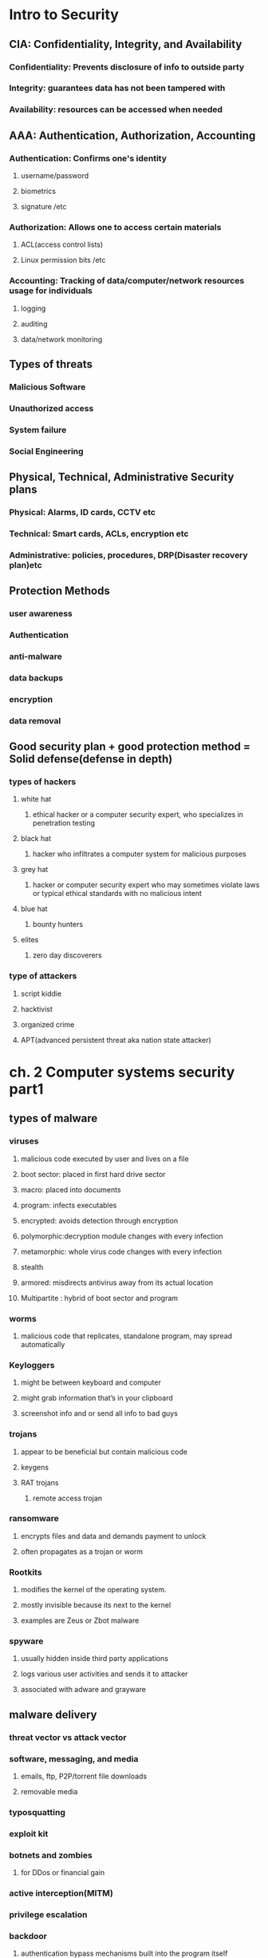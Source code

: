 #+tittle: some guys security notes
#+OPTIONS: toc:nil
#+STARTUP: inlineimages
* Intro to Security
** CIA: Confidentiality, Integrity, and Availability
*** Confidentiality: Prevents disclosure of info to outside party
*** Integrity: guarantees data has not been tampered with
*** Availability: resources can be accessed when needed
** AAA: Authentication, Authorization, Accounting 
*** Authentication: Confirms one's identity
**** username/password
**** biometrics
**** signature /etc
*** Authorization: Allows one to access certain materials 
**** ACL(access control lists)
**** Linux permission bits /etc
*** Accounting: Tracking of data/computer/network resources usage for individuals
**** logging
**** auditing
**** data/network monitoring
** Types of threats
*** Malicious Software
*** Unauthorized access
*** System failure
*** Social Engineering
** Physical, Technical, Administrative Security plans
*** Physical: Alarms, ID cards, CCTV etc
*** Technical: Smart cards, ACLs, encryption etc
*** Administrative: policies, procedures, DRP(Disaster recovery plan)etc
** Protection Methods 
*** user awareness
*** Authentication
*** anti-malware
*** data backups
*** encryption
*** data removal
** Good security plan + good protection method = Solid defense(defense in depth)
*** types of hackers
**** white hat
***** ethical hacker or a computer security expert, who specializes in penetration testing 
**** black hat
*****  hacker who infiltrates a computer system for malicious purposes
**** grey hat
***** hacker or computer security expert who may sometimes violate laws or typical ethical standards with no malicious intent
**** blue hat
***** bounty hunters
**** elites
***** zero day discoverers
*** type of attackers
**** script kiddie
**** hacktivist
**** organized crime
**** APT(advanced persistent threat aka nation state attacker)
* ch. 2 Computer systems security part1
** types of malware
*** viruses
**** malicious code executed by user and lives on a file 
**** boot sector: placed in first hard drive sector
**** macro: placed into documents
**** program: infects executables
**** encrypted: avoids detection through encryption
**** polymorphic:decryption module changes with every infection
**** metamorphic: whole virus code changes with every infection
**** stealth
**** armored: misdirects antivirus away from its actual location
**** Multipartite : hybrid of boot sector and program
*** worms
**** malicious code that replicates, standalone program, may spread automatically
*** Keyloggers
**** might be between keyboard and computer
**** might grab information that’s in your clipboard
**** screenshot info and or send all info to bad guys
*** trojans
**** appear to be beneficial but contain malicious code
**** keygens
**** RAT trojans
***** remote access trojan
*** ransomware
**** encrypts files and data and demands payment to unlock
**** often propagates as a trojan or worm
*** Rootkits
**** modifies the kernel of the operating system.
**** mostly invisible because its next to the kernel
**** examples are  Zeus or Zbot malware
*** spyware
**** usually hidden inside third party applications
**** logs various user activities and sends it to attacker
**** associated with adware and grayware
** malware delivery
*** threat vector vs attack vector
*** software, messaging, and media
**** emails, ftp, P2P/torrent file downloads
**** removable media
*** typosquatting 
*** exploit kit
*** botnets and zombies
**** for DDos or financial gain
*** active interception(MITM)
*** privilege escalation
*** backdoor
**** authentication bypass mechanisms built into the program itself
*** logic bombs
**** triggers malware on certain condition(data,OS, etc)
** malware prevention / troubleshooting
*** common symptoms: slow comp speed, crashes, incorrect home page, pop ups
*** common prevention
**** antivirus: regular updates and scans
***** finds: worms, viruses and trojans
***** does not find: botnet activity, rootkits,logic bombs
**** firewalls and regular OS updates
**** separation of OS and data
**** hardware + software based firewall
***** router + windows firewall
**** encryption for confidentiality (windows EFS)
*** common steps to malware removal
**** Identify Symptoms
**** quarantine infected system / drive / file
**** disable system restore
**** remediate affected system
***** update AV / scan and removal
**** schedule scans and run updates
**** enable system restore and set new restore point
**** educate end user
*** worms and trojans
**** antivirus, regular maintenance and vigilance
*** spyware
**** antivirus, rootkit detectors
**** use UEFI over BIOS (GPT over MBR)
**** wipe the entire drive and reinstall os
*** spam 
**** spam filter 
**** whitelisting/blacklisting
**** close open mail relays
* ch.3 computer system security part2
** security app
*** personal firewalls
**** windows firewall
**** zone alarm
**** packet filter and ip firewall(mac)
**** iptables (linux)
*** IDS(Intrusion Detection System) 
**** host based: loaded onto individual machine
***** analyzes and monitors that one machine state
***** can interpret encrypted traffic
**** network based: on machine or standalone device
***** monitors ever packet going through network interface
***** monitors multiple devices and less expensive
***** cannot monitor what happens in an OS
**** monitoring types
***** Statistical Anomaly
****** makes baseline and compared current performance
***** signature
****** network traffic analyzed to find predetermined patterns
**** HIDS examples
***** Trend micro OSSEC (freeware)
***** Verisys (commercial, windows)
***** Tripwire (commercial)
**** Protect HIDS database with encryption and access control
*** popup blockers
**** ad filtering and content filtering
*** DLP(data loss prevention)
**** monitors data in use / in motion / at rest
**** prevents unauthorized use and leakage of data
**** types of DLP
***** endpoint: runs on single machine, software based
***** network: software/hardware, installed on network perimeter
***** storage: installed in data centers/server rooms
*** securing computer hardware and peripherals
**** peripherals: usb flash drives, SATA external HDD, optical disks
**** securing BIOS
***** flashing (updating) BIOS firmware
***** BIOS password
***** config BIOS boot order
***** secure boot (disable unsigned device drivers, UEFI)
*** securing storage devices
**** removable storage
***** typically prohibits all removable storage besides specific ones
***** removable media controls
***** usb lockdown(BIOS),limit usb use, malware scans, audits
**** NAS(network attached storage)
***** built for high availability 
***** commonly implemented as RAID array
***** use encryption, auth, secure logging etc
**** whole disk encryption
***** requires either self encryption or full disk encryption 
***** windows bitlocker requirements
****** TPM or external usb key with encrypted keys
****** hard drive with 2 volumes(1 for boot and 1 to be encrypted)
***** double encryption
****** bitlocker and EFS
**** HSM(hardware security modules)
***** handles mainly quick crypto functions with key storage
**** TPM:Trusted Platform Module
***** handles key storage with limited crypto function
*** securing wireless peripherals
**** force devices to use AES or WPA2 encryption for data transmission
** securing mobile devices
*** general security
**** keep phone number secure and do not respond to unsolicited calls
**** update mobile OS
**** complex password and limit downloads to device
*** malware
**** install and update mobile device AV
**** take use of built in security features
**** avoid following links and don't store info on device
**** don't post info on social media
*** botnet activity
**** follow anti-malware procedures
**** avoid rooting / jailbreaking phones
*** SIM cloning
**** cloned SIM redirects all calls and texts to its own device
**** able to hijack messages intended for original SIM card owner
*** wireless attacks
**** bluejacking
**** bluesnarfing
*** theft
**** full device encryption(FDE)
**** setup GPS tracking
**** remote lock and wipe tech
*** mobile app
**** mobile key management: use third party software(verisign)
**** app whitelisting/blacklisting
**** strong SMS app and endpoint security
**** mobile payment: avoid public networks, user education
**** geotagging : disable GPS depending on situation
**** BYOD concerns
***** storage segmentation: divide corp vs private data storage
***** mobile device management system of corporations
* ch.4 OS harding and virtualization
** OS Hardening
*** Motivation : Out of the box OS is vulnerable by default
**** Need to customize settings to make it more secure
*** Concept of Least Functionality
**** Restrict and remove any functionality not required for operation
**** NIST CM-7 control proes are now used interchangeably
***** Disable automatic updates to synchronize versions and updates
*** Patch Management
**** Process of planning, testing, implementing and auditing patches
***** Planning  : Deciding which patches are required
****** Checking Compatibility
****** Plan how the patch will be tested / deployed
***** Testing   : Test the patch on one machine / small system
***** Implement : Patch deployment to all machines
****** Use SCCM or other centralized management system
***** Auditing  : Confirm patch is live on system
****** Check for any failures or changes due to the patch
*** Group Policies, Security Templates, Configuration Baselines
**** Group Policy : Used in Windows to set group configurations
***** gpedit.msc
*** Hardening File Systems and Hard Drives
**** Use a secure file system
***** NTFS for Windows, allows encryption, ACLs, logging
***** Use chkdsk and convert commands
***** ext4 for Linux / Use fdisk â€“l or df â€“T
**** Hide important files (System files, personal etc)
**** Manage hard drives
***** Delete temp files
***** Periodically verify system files integrity
***** Defrag hard drives
***** Backup data
***** Restore points
***** Whole disk encryption
***** Separate OS system and personal data
** Virtualization 
*** Virtualization : Creation of virtual machines housed in an OS
*** VM(Virtual Machines) and VDE(Virtual Desktop Environment)
**** pro 
***** Flexible and portable
***** Safe testing of malware in a controlled environment
**** cons 
***** Resource intensive procedures
***** National Institute of Standards and Technology
**** Target features
***** Applications
***** ports 
***** Services (daemons)
**** Consider backwards compatibility when removing obsolete applications
**** SCCM (System Center Configuration Manager) for multiple machines
**** Application blacklisting / whitelisting
**** Service configuration commands
***** Windows : services.msc, net stop, sc stop
***** Linux : /etc/init.d/<service> stop, service <service> stop etc
***** OSX : kill command
*** Update, Patches, Hotfixes
**** TOS (Trusted Operating System) 
*** Certified OS considered secure by gov standards
**** Update Categories
***** Security Update : Product specific, security related
***** Critical Update : critical, non security related bug fix
***** Service Pack : Cumulative set of updates, now discontinued
***** Windows Update : Noncritical fixes, new features and updates
***** Driver Update : Beware driver shimming / refactoring
**** Hotfixes and patches are now used interchangeably
***** Disable automatic updates to synchronize versions and updates
*** Patch Management
**** Process of planning, testing, implementing and auditing patches
***** Planning  : Deciding which patches are required
****** Checking Compatibility
****** Plan how the patch will be tested / deployed
***** Testing   : Test the patch on one machine / small system
***** Implement : Patch deployment to all machines
****** Use SCCM or other centralized management system
***** Auditing  : Confirm patch is live on system
****** Check for any failures or changes due to the patch
*** Group Policies, Security Templates, Configuration Baselines
**** Group Policy : Used in Windows to set group configurations
***** gpedit.msc
*** Hardening File Systems and Hard Drives
**** Use a secure file system
***** NTFS for Windows, allows encryption, ACLs, logging
***** Use chkdsk and convert commands
***** ext4 for Linux / Use fdisk â€“l or df â€“T
**** Hide important files (System files, personal etc)
**** Manage hard drives
***** Delete temp files
***** Periodically verify system files integrity
***** Defrag hard drives
***** Backup data
***** Restore points
***** Whole disk encryption
***** Separate OS system and personal data
** Virtualization 
*** Virtualization : Creation of virtual machines housed in an OS
*** VM(Virtual Machines) and VDE(Virtual Desktop Environment)
**** pro 
***** Flexible and portable
***** Safe testing of malware in a controlled environment
**** cons 
***** Resource intensive
***** Vulnerable to hardware failures
*** VM Categories 
**** System virtual machine : Runs an entire OS
**** Process virtual machine : Runs a single application (browser)
*** Virtualization (Emulation)Simulation
*** Virtual Appliance (Image) Virtual Machine
*** Other forms of virtualization
**** VPN (Virtual Private Network)
**** VDI (Virtual Desktop Infrastructure)
**** VLAN (Virtual Local Area Network)
*** Hypervisor (Virtual Machine Manager)
**** Allows multiple virtual OS to run concurrently 
***** Type 1 hypervisor (Native)
****** Runs directly on host hardware
****** Flexible and efficient
****** Strict hardware/software restrictions, less common
***** Type 2 hypervisor (Hosted)
****** One level removed from host hardware
****** More available to most OS and hardware
****** Resource intensive
**** Application Containerization
***** Runs distributed applications w/o running an entire VM
*** Securing Virtual Machines
**** Generally equivalent to securing regular OS, but with little more work
***** 1. Update virtual machine software (e.g. VirtualBox)
***** 2. Be wary of VM-VM and VM-host network connections
***** 3. Protect NAS and SAN from virtual hosts
***** 4. Disable unnecessary USB and external ports on VMs
***** 5. Alter boot priority for virtual BIOS
***** 6. Limit and monitor VM resource usage to prevent DOS attacks
***** 7. Protect raw virtual machine image
****** Snapshots, Encryption, Access permission and signatures
**** Virtualization Sprawl : When there are too many VMs to manage at once
***** Employ a VMLM (Virtual Machine Lifecycle Management) tool
* Chapter 5 : Application Security
** Securing Web Browsers
*** Avoid newest versions and disable auto update (new versions are unstable)
*** Consider organizational requirements and OS
*** General Browser Security Procedures
**** Implement Policies
***** Hand written, browser settings, GPO(Windows), OS setting etc
**** Train Users
**** Use proxy and content filter
***** Proxy servers as an intermediate cache between server and client
***** Configured in browser settings / domain controller
***** Beware of malicious proxy configurations
**** Secure against malicious code 
**** DevOps
***** Deployment tool, often used together with Agile method
***** security Automation
***** continuous integration
****** immutable systems
******* all locked down and is a virual machine
****** infrastructure as code
******* scripts to setup the infrastructure like SDN
****** provisioning and deprovisioning
***** normalization 
****** all the baseline security code protocol 
*** Core SDLC and DevOps Principles
**** Preserving CIA of software development
**** Secure code review
***** In depth code review for security bugs
***** Included before fuzzing or penetration testing
**** Threat Modeling
***** Identifying and prioritizing potential threats
**** Common Security Principles
***** 1. Least Privilege
***** 2. Defense in Depth
***** 3. Never trust user input
***** 4. Minimizing attack surface
***** 5. Secure defaults
***** 6. Provide authenticity and integrity (program signatures)
***** 7. Fail securely (Error handling)
***** 8. Thorough testing of security fixes and patches
*** Program Testing Methods
**** White box vs Black box testing
***** white box, black box, gray box, stress testing, pentesting etc
**** Compile time vs runtime errors
***** Reminder that both software and hardware has runtime errors
***** SHE (Structured Exception Handling) deals with both SW/HW
**** Input Validation
***** Perform on both client and server side
***** Key factor of SQL injections and XSS
**** Static vs Dynamic code analysis
***** Static : No code execution, examines code with automated tools
***** Dynamic : Runtime examination of code behavior for bugs
****** fuzzing is a form of dynamic code analysis 
**** Fuzz Testing
***** Input of large amounts of random data until code errors
*** Program Vulnerability and Attacks
**** Backdoors 
***** Preprogrammed authentication bypasses built into system
***** Updates usually remove these, job rotation, code cross checking
**** Memory / buffer vulnerabilities
***** Buffer overflows (Stack, heap)
***** Integer overflows (integer wrapping)
***** Memory leaks : Degrades system performance
***** Nullptr dereference
***** ASLR and DEP is common defense against buffer overflows
**** Arbitrary and Remote Code Execution
***** Shellcode injections
***** Strong input validation, fuzz testing
**** XSS / XSRF
***** Common browser based attacks, uses HTML code injection
**** other code injections
***** SQL Injection
***** LDAP Injection
***** XML Injection 
**** directory traversal
**** zero days
* Chapter 6 : Network Design Elements
** Network Design
*** OSI Model 
**** 1 layer: Physical	=bits= Physical and Electrical medium
**** 2 layer: Data link =Frames= Establishes, maintains and decides how data transfer is accomplished over the physical layer
**** 3 layer: Network =Packets=	Routing and Switching
**** 4 layer: Transport =Segments(TCP)= Manages/ensures error free transmission between hosts through logical addressing/port assignment	
**** 5 layer: Session  Establishment, termination and synchronization of sessions within the OS over the network and between hosts messages
**** 6 layer: Presentation	Sender to receiver data translation, Code conversion, data compression and file
**** 7 layer: Application	FTP, HTTP and SMTP end user protocols	Messages 
*** Network Devices
**** Switch 
***** Central connection device, replaces hubs and bridges
***** Translates MAC and MAC+IP into physical ports to route messages
***** Attacks
****** MAC Flooding : Uses up the CAM to force switch into broadcast
****** MAC Spoofing : Masks network adapter MAC with different value
****** Physical Tampering : Vulnerable management ports, Looping
******* Use hierarchical router structure or spanning tree 
**** Bridges
***** Used to separate physical LAN into two logical networks
***** Works on layer 2 (Data link), now obsolete
**** Router
***** Used to connect two or more networks
***** Works on network 3 (Network)
***** Various forms : SOHO, servers configured as routers, Cisco black box
***** Attacks : DOS, malware intrusions etc
***** Defenses
****** Secure configurations
****** Firewalls
******  IPS
****** Secure VPN Connectivity
****** Content filtering
****** ACL (Access Control Lists)
** NAT (Network Address Translation), Private vs Public Addresses
*** NAT : Process of changing IP in transit
*** Motivation
**** Allow a large private address space mapped to a smaller public one
***** Firewall effect (hides internal IPs)
***** Static NAT : Only one machine uses the router that does NAT
**** Private IP
***** Invisible to public(internet)
***** Assigned automatically by SOHO router or DHCP server
***** Within predetermined range
**** Public IP
***** Visible to public, anyone can attempt connection
***** Assigned by ISP DHCP servers
**** IPv6 Vulnerability
***** By default attempts to automatically connect to other IPv6 addresses
***** Make sure to secure both IPv4 and IPv6
** Network Zones and Interconnections
**** LAN (Local Area Network)
***** Group of interconnected computers contained in a small space
***** Usually uses private IPs behind a firewall
***** By default does not have internet access, but may connect to an Internet proxy to do so
**** WAN (Wide Area Network)
***** Network of two or more interconnected LANS
***** Covers a larger geographical area
***** Requires telecomm/datacomm service company
**** Internet
***** Worldwide interconnected network
***** Must secure all transmission that happens over the internet
**** DMZ (Demilitarized Zone)
***** Special subnetwork designed for external client access
***** Common web/FTP/email/database etc services reside in DMZ
***** Can also be accessed by LAN clients
***** Often placed in a separate LAN network from the rest of system
***** Common 3-leg perimeter configuration
**** Intranets & Extranets
***** Used to share company data securely through the internet
***** One company = intranet, multiple companies involved = extranet
***** Never store confidential + data in these networks
***** Crucial to properly implement firewall
*** NAC (Network Access Control)
**** Denies network access until client obtains proper security measures
**** Antivirus, system updates etc
**** Preinstalled client side software (agent) or remote scan (agentless)
**** Persistent vs Dissolvable agents
***** Persistent : Designed for multiple use
***** Dissolvable : Designed for one time authentication
**** Agentless offers less control for more flexibility
**** Cisco offers hardware solutions
*** Subnetting
**** Process of creating logical subnetworks through IP manipulation
**** Benefits
***** Compartmentalizes network, increasing security
***** Efficient use of IP address
***** Reduces IP collision and broadcast signals
**** Overview
***** Class A : Large network, 255.0.0.0
***** Class B : Medium network, 255.255.0.0
***** Class C : Small network, 255.255.255.0
***** Example : 192.168.1.0/28   28 is total number of bits used
*** Class C Network
**** 255.255.255.240  1111 1111 . 1111 1111 . 1111 1111 . 1111 0000
**** First 3 octets are Class C mask
**** First 4 bits of last octet is subnet mask, 2^4 = 16 subnets
**** Last 4 bits of last octet is host ID, 2^4-2 = 14 hosts
*** VLAN(Virtual LAN)
**** Segments various networks sharing the same switch, reduce collision,Organize network, boost performance and security
**** Works on Layer 2 (Data link frames)
**** Allows admins to group hosts connected on different switches together
**** VLAN Hopping : Methods of gaining access to other VLANs on switch 
***** Switch Spoofing
***** Double Tagging
*** Telephony
**** Provides voice communications, fax etc
**** Now computers are involved in telephony as CTI
**** Modems
***** Still often used to connect to networking equip. via dial up
***** Very insecure (War dialing)
***** Protections : Callback, username/pw, hide modem number
*** PBX(Private Branch Exchange)
**** Makes internal phone connections, connects to PSTN
**** New added features now make them less secure
*** VoIP
**** Broad term for voice data over IP networks
**** IP phones exploited the same way as regular computers
**** Home VoIP solutions use SIP(Session Initiation Protocol) vulnerable to MiTM Cloud Security and Server Defense
*** Definition of Cloud : Any network between two organization borders
*** Cloud Computing
**** A method of offering on demand services normal users donâ€™t have
**** SaaS (Software as a Service)
***** Allows user to have access to software they donâ€™t have on host
**** IaaS (Infrastructure as a Service)
***** Offers networking, routing, VM hosting and other networking
**** PaaS (Platform as a Service)
***** Offers virtual development of application
**** SECaaS (Security as a Service)
***** Offers security services to be integrated into existing infra.
*** Different Types of Cloud
**** Public Cloud : Full public access, low security
**** Private Cloud : Full private access, high security
**** Hybrid Cloud : Utilize both private and public depending on handled data
**** Community Cloud : Private to specific group, good for collab projects
*** Cloud Security
**** Depends on the amount of security control the admin has
**** Defenses for sending data to cloud
***** Passwords : 10 char general case, 15 for confidential data
***** Multifactor authentication
***** Strong data access policy : passwords, multifactor, group policy
***** Encryption : strong PKI encryption on all files 
***** Programming standardization
***** Data protection
***** Unconventional data channels : Social media, P2P, dark net
*** Server Defenses
**** Servers are most important part of network to secure
**** Contains all data and services
***** File Servers
****** Stores, transfer, migrate, synchronize and archive files
****** Identical vulnerability to malware that target desktop PCs
****** Hardening, updates, AV, SW/HW firewall, HIDS, encryption, monitoring
***** Network Controllers
****** Central repo of all user and computer accounts
****** LDAP injection, Kerberos vulnerabilities  privilege escalation
****** Updates, hot fixes
***** Email Servers
****** Deals with email, texting, fax, chat etc
****** May run multiple services and ports, POP3, SMTP, IMAP, Outlook
****** XSS, DDOS, SMTP memory exploits, directory traversal etc
****** Updates, quarantine, HW/SW spam filter, DLP, encryption (TLS/SSL) 
***** Web Servers
****** Provide web and website services to users
******* Ex) Microsoft IIS, Apache HTTP, lighthttp, Oracle iPlanet
****** DDOS, overflow attacks, XSS, XSRF, remote code exec., backdoors
****** Secure programming, updates, HW firewall, HTTPS
****** * Darkleech : Apache based attack using malicious Apache modules
***** FTP Servers 
****** Basic file access (public/private)
****** Web shells, weak authentication, bounce attacks, buffer overflow
****** Strong password, secure encrypted FTP, dynamic port assignment
* Chapter 7 : Networking Protocols and Threats
** Ports and Protocols
*** Port Ranges, Inbound vs Outbound, Common Ports
**** Ports : Logical communication endpoints
**** TCP vs UDP
***** TCP : Ordered, guaranteed connection oriented sessions
***** UDP : Unordered, streaming real time connection
**** Total of 65536 ports
**** Port Ranges
**** Inbound vs Outbound Port
***** Inbound : Usually leaves well known ports on server open Needs to be secured by an Admin
***** Outbound : Used to initiate connections to servers
**** Dynamic Port assignment enhances security
**** Well Known Ports
***** 21	FTP	TCP	FTPS, 989/990	Transfer Files from host to host
***** 22	SSH	TCP/UDP		Secure Shell Connection
***** 23	Telnet	TCP/UDP		Remote administration (deprecated)
***** 25	SMTP	TCP	SMTP w/ TLS, 465/587	Sends Email
***** 49	TACACS+	TCP		Remote Authentication
***** 53	DNS	TCP/UDP	DNSSEC	Hostname to IP resolution
***** 69	TFTP	UDP		Basic version of FTP
***** 80	HTTP	TCP	HTTPS, 443	Transmit web page data
***** 88	Kerberos	TCP/UDP		Network Authentication using tickets
***** 110	POP3	TCP	POP3 w/ TLS, 995	Receives Email
***** 119	NNTP	TCP		Transport Usenet Articles
***** 135	RPC	TCP/UDP		Locate DCOM ports
***** 137-139	NetBIOS	TCP/UDP		Name querying, sending data, NetBIOS connection
***** 143	IMAP	TCP	IMAP4 w/ TLS, 993	Email retrieval
***** 161	SNMP	UDP		Remote network device monitoring
***** 162	SNMPTRAP	TCP/UDP		Traps/InformRequests sent to SNMP manager
***** 389	LDAP	TCP/UDP	LDAP w/ TLS, 636	Maintain user and other object directory
***** 445	SMB	TCP		Shared access to files and resources
***** 514	Syslog	UDP	Syslog w/ TLS, 6514	Computer message logging
***** 860	iSCSI	TCP		IP based protocol for linking data storage facilities
***** 1433	Ms-sql-s	TCP		Opens MS SQL server queries
***** 1701	L2TP	UDP		VPN protocol with no security, used with IPsec
***** 1723	PPTP	TCP/UDP		VPN protocol with security
***** 1813	RADIUS	UDP		AAA protocol for authentication, authorization and accounting
***** 3225	FCIP	TCP/UDP		Encapsulate Fibre channel frames
***** 3389	RDP	TCP/UDP		Remote Desktop Protocol for Windows
***** 3868	Diameter	TCP		AAA protocol that can replace RADIUS
** Malicious Attacks
*** DOS-Resource depletion attack
**** Flood Attack
***** Ping floods : Uses ICMP packets (disable ICMP to protect servers)
***** Smurf attack : Redirects ICMP echoes to spoofed IP
***** Fraggle : Redirect UDP echoes (port 7 and 19) to spoofed IP
***** SYN flood : sends large amount of TCP SYN packets to target
***** Xmas flood : Aims to reboot routers
**** Ping of Death
***** Sends oversized/malformed packets to crash services
***** Mostly automatically blocked by modern OSes
**** Teardrop Attack
***** Sends mangled IP fragments to crash IP reassembly code
**** Permanent DOS
***** Flashes custom images onto routers and network devices
**** Fork bomb
***** Forces numerous processes that saturates processor capacity
*** DDOS
**** Utilizes a botnet to flood and DOS a host
**** Common defenses similar to DOS defenses
**** ACL routers, firewall, IPS, simulated servers effective
**** DNS amplification â€“ another reflective spoofed IP attack
*** Sinkholes & Blackholes
**** Sinkhole : DNS server configured to give false data to bots Abused to maliciously redirect users to false sites
**** Blackhole : List of domains known to be malicious and blocked
*** Spoofing
**** Impersonation of various URI (Uniform Resource Identifier)
**** MitM attacks, IP spoofing, MAC spoofing, session hijacking etc
**** WWN spoofing : World Wide Names are unique identifiers to SAN (like MACs)/SAN (Storage Area Network)
*** Session Hijacking
**** Session Theft
***** Typical cookie hijacking in browser (application) level
***** Use different nonces for session keys & encryption
**** TCP/IP Hijacking
***** Predicts next sequence number in a TCP session to inject data
***** PKI encrypted traffic to counter TCP/IP Hijacking
**** Blind Hijacking
***** Randomly injects data hoping it works
**** Clickjacking
**** MitM
**** MitB (Man in the Browser)
***** Infected browser modifies user input data when packets are sent
***** Third party transaction verification and antivirus counters this
**** Watering Hole
***** Plants malicious code into high traffic sites
*** Replay Attacks
**** Attacker saves and reuses valid packets at a future date
**** Defenses
***** Session tokens, timestamping & synchronization, crypto and nonces
*** Null Session
**** Uses port 139 & 445 (NetBIOS and SMB)
**** Abuses built in unauthenticated connection enabled by default on old Windows
*** Transitive Access and Clientside Attacks
**** Compromising a trusted user of a server in turn compromises the server
**** 
*** DNS Poisoning
**** Improper modification of DNS information redirects users to malicious sites
**** Targets DNS server caches
**** Defenses : TLS, DNSSec, TSIG (Transaction Signature), Server patches
***** * Unauthorized zone transfers
***** Attacker gains quick reconnaissance by replicating DNS data
***** Gains various hostnames and IP addresses
**** Windows host files are also a common target
***** hosts file used to locally resolve hostname to IP addresses
***** When compromised can result in data leak or malicious redirection
***** When compromise detected delete and remake hosts file w/ read-only
**** Pharming : A poisoned DNS cache/hosts redirects users to malicious sites
**** Domain name kiting : Repeatedly reregistering domain name to use it for free
*** ARP Poisoning
**** ARP resolves IP to MAC addresses
**** Use VLAN segmentation and separation to minimize damage
* Chapter 8 : Network Perimeter Security
** Firewalls and Network Security
*** Firewalls
**** Prevents unwanted access to networks by blocking ports & IP
**** ACL (Access Control List) decide which packets to allow
**** Packet Filtering : Inspects and filters unwanted packets
***** Stateless : Does not keep track of previous packets
***** Stateful : Keeps a record of previous packets for cumulative filter
**** NAT Filtering : Filters according to matching inbound/outbound ports
**** Application Level Gateway : Security measures applied to a specific app
**** Circuit Level Gateway : Only checks if a connection is valid
***** Ignores validity of individual packets
**** Firewall Logging : Logs all connection and blocked packets
**** Types of Firewalls
***** Packet Filtering
****** Most basic form
****** Observes packet headers to see if they violate firewall rule
***** Stateful Firewalls
****** Keeps track of established sessions
****** Filters unwanted request to open new connections
***** Application Firewalls
****** Blocks or allows specific applications to communicate
***** Web App Firewalls
****** Specifically designed for HTTP sessions
*** Proxy Servers
**** Acts as an intermediary between LAN clients and outside servers
**** Types of Proxies
***** IP Proxy : Uses NAT to hide client IP address. Basic router function
***** Caching : Saves remote server data for efficiency
****** Commonly used in HTTP proxies
****** Disable PAC (proxy auto configuration) files 
***** Reverse : Protects LAN servers from outside clients
***** Application : Acts as a remote connection application
**** Proxies generally modify client requests for anonymity and security.
**** Those that do not modify client requests are called =transparent proxies=.
**** Internet Content Filtering : Can be installed on each host, but more efficient to install on a proxy
**** Web Security Gateways : Active monitoring and filtering of user data streams /UTM (Unified Threat Management)
*** Honeypots / Honeynets
**** Composed in various sizes (1 machine, file to a network of machines)
**** Used to study and analyze attacker behavior
*** DLP (Data Loss Prevention)
**** Stops leakage of confidential information through content inspection
**** Detects company confidential information and prevents it from exiting network
**** If data is stored on cloud/BYOD, cloud based DLP is more suitable
** NIDS vs NIPS
*** NIDS (Network Intrusion Detection System)
**** Attempts to detect malicious network activities (port scans, DDoS)
**** Common solutions : Snort (open source), Bro (open source)
**** Placed before a firewall, but also placed in key network locations
***** * Promiscuous mode on NIDS adapter allows examination of all network packets
**** Sometimes effective enough to remove most HIDS solutions
**** Pros 
***** Effective detection of network intrusion
***** Installed on only a few machines for whole network
**** Cons
***** Cannot read encrypted traffic
***** Cannot monitor individual machine
***** Passive (does not prevent attacks)
*** NIPS (Network Intrusion Prevention System)
**** Inspects packets and removes/redirects malicious traffic
**** Application aware device â€“ able to associate packets to specific applications
**** Pros 
***** Can protect non computer based network devices (routers, switches)
***** Prevent attackers from entering the network (Active)
***** Able to read encrypted traffic
**** Cons
***** Single point of failure, can bring down entire network if knocked out
***** Prone to false positive/negatives
***** Fail open/close
***** Uses more resources
*** Protocol Analyzer
**** Captures and analyzes packets, allowing inspection of packet content
*** UTM (Unified Threat Management)
**** Culmination of various network defenses in a single device
**** All-in-one device or NGFW (Next Generation Firewall)
**** Can also be a single point of failure
* Chapter 9 : Securing Network Media and Devices
** Wired Networks
*** Vulnerabilities
**** Various types of devices â€“ routers, switches, firewalls, NIDS/NIPS etc
**** Default Accounts
***** Default username/password of many devices are public knowledge
***** Make sure to change username/password before connecting device to web
**** Weak Passwords
**** Privilege Escalation
***** Escalation to kernel, DRM bypass, jailbreaking, malware etc
***** Vertical Privilege Escalation
****** Lower privilege accessing higher privilege, user  admin
***** Horizontal Privilege Escalation
****** User access function of another user, user1  user2
**** Backdoors
***** Bypasses traditional authentication, faulty code, RAT software/rootkit
**** Network Attacks
***** DOS/DDoS, Spoofing etc (refer to Ch 7)
*** Cable Media Vulnerabilities
**** Types of Cables
***** Twisted pair
***** Fiber optic
***** Coax
**** Electromagnetic / Radio Frequency Interference
***** Creates noise and unwanted signals, use cable shielding
**** Crosstalk
***** Wires placed in proximity affect one anotherâ€™s signals
***** Use twisted pair cables to minimize/eliminate crosstalk
***** NEXT (Near End Crosstalk)
****** Measurement of interference at the point closest to noise source
***** FEXT (Far End Crosstalk)
****** Measurement of interference at the point furthest from noise src 
**** Data Emanation
***** Data leakage through EM field generations (side channels)
***** Use shielded cables or faraday cages to prevent EM field
***** Refer to the US govt. TEMPEST guidelines
**** Wiretapping
***** Employing a butt set to RJ11/punch block
***** Plugging into open twisted pair ports on routers/switch/hub
***** Splitting twisted pair connections and cables
***** Spectral Analyzers to detect electric signals on cables
***** Passive optical splitter (fiber optics wiretapping)
**** Wiring Closets
***** IDF (Intermediate Distribution Frame) : one per each floor
***** MDF (Main Distribution Frame) : All IDFs connect to the MDF
******  One for building, connects to ISPs
***** SNMP monitored devices(PDU, UPS etc) can be used by attackers to bypass security measures to attack IDF/MDF
** Securing Wireless Networks
*** Vulnerabilities
**** Administration Interface(Romming)
***** Default username/password on administration consoles
**** SSID Broadcasting
***** Disable it under normal circumstances, enable only when connecting 
***** new device 
**** Rogue Access Point
***** Keep track of all legitimate access points with graphing tools
***** Investigate any undocumented AP showing up
**** Evil Twin
***** Rogue AP that uses same SSID as legitimate AP
***** Use VPN that requires another authentication step
**** Weak Encryption
***** Current standard is WPA2, PSK wireless transport layer security
****** Types of wireless encryption
******* WEP	Wired Equivalent Privacy (Deprecated)	64 bit
******* WPA	WiFi Protected Access	128 bit
******* WPA2	WiFi Protected Access version 2		256 bit
******* TKIP	Temporal Key Integrity Protocol (Deprecated)	128 bit
******* CCMP	Counter Mode with CBC-MAC Protocol	128 bit
******* AES	Advanced Encryption Standard	128/192/256 bit
******* WTLS	Wireless Transport Layer Security	Based on TLS
**** WPS (Wireless Protected Setup)
***** Should be disabled in all cases, can easily be brute forced and broken
**** Ad Hoc Networks
***** Wireless connection between clients without central control
***** Obviously massively insecure, should be disallowed in all cases
**** VPN over Open Wireless
***** All wireless VPN should be accompanied by suitable encryption protocol (PPTP, IPSec etc)
*** Wireless Access Point Security Strategy
**** Minimize external signal bleeding and employ EM shielding
**** Wireless site survey to gauge various signal strength / locate interference
**** Employ WAP built in firewall and NAT and MAC filtering if possible
**** AP isolation â€“ Segment each client on the WAP, prevent client-client comms
**** Encryption on application layer as well
**** WLAN controller to centralize WAP management
*** Wireless Transmission Attacks
**** War Driving/War chalking
**** IV attack
**** MAC Spoofing
**** Deauth
**** Dictionary/Brute Force WAP passwords
** Bluetooth and Other Devices
*** Bluetooth and NFC (Near Field Communicator) can also be an attack vector
*** Bluejacking : Unsolicited Bluetooth messages
*** Bluesnarfing : Unauthorized access of information from Bluetooth devices
*** RFID
**** Generally used in authentication
**** Up to date chips have better encryption and shielding, more secure
**** Uses very close range NFC (4 cm) to communicate/authenticate
*** Other Wireless Technologies
**** Cell Signals : Generally disabled within company premises
* Chapter 10 : Physical Security and Authentication Models
** Identification : Something that identifies a person
** Authentication : When a personâ€™s identity is confirmed or verified
** Authorization : When a user is given permission to access certain materials /Happens after authentication
** Physical Security
*** Perimeter security : Ample lighting, no hidden corners, CCTV/guards etc
*** Server Room
**** Position on elevated levels, avoid water damage
**** Cables and physical locks to deter theft/tampering
*** Door Access
**** Should be implemented according to local crime rate and data within
**** Use electronic keycards and cardkey controllers
***** Hardware based tokens and OTP generators also secure
**** Smart cards for authentication
***** PIV (Personal Identity Verification, government employees)
***** CAC (Common Access Card, DoD/military personnel) 
**** Also employ mantraps to avoid tailgating
*** Biometrics
**** Beware of false acceptance/rejection rates
**** Crossover Error Rate should be minimized
***** (When False Acceptance Rate = False Rejection Rate)
** Authentication Models and Components
*** Authentication Models
**** Username/Password
**** Multifactor Authentication (MFA), more secure but also costly
**** Context Aware Authentication
**** Single Sign On (SSO)
**** Federated Identity Management
**** Web based SSO
*** Localized Authentication Technology
**** Ways to authenticate users connecting to a LAN
**** 802.1X and EAP
***** Way of ensuring port security, uses data link layer protocols
***** 1.Authenticator detects new client, initiates 802.1X
****** 802.1X is often used as port layer security along with VLANs
***** 2.Authenticator sends EAP requests to new client, client responds with EAP responses which are forwarded to Authentication Server
***** 3.Authentication Server responds with request for an EAP method which is forwarded to the client
***** 4.EAP request/responses are sent between server and client until authentication is successful
****** Types of EAP Methods
******* EAP-MD5
******* EAP-TLS
******* EAP-TTLS
******* EAP-FAST
******* PEAP
**** LDAP (Lightweight Directory Access Protocol)
***** Used most often in MS Active Directory
***** Protocol used to access and maintain directory servers
***** Default port 389, SSL enabled secure port 636
**** Kerberos and Mutual Authentication
***** Used in client-server model for mutual authentication
***** Protection against eavesdropping/replay attacks
***** Builds off of symmetric key crypto and trusted third parties
***** Relies on a central server (could become single point of failure)
**** Remote Desktop Services
***** Remote control of a Windows machine from a client
***** Well known port, weak encryption, no multifactor authentication
***** More secure third party options exist, adding security costs $$$
*** Remote Authentication Servers
**** Examples : RAS, VPN, RADIUS, TACACS+, CHAP
**** RAS (Remote Access Service)
***** Def : Any combination of HW/SW that allows remote access tools
***** Common measures to secure RAS
****** Deny access to those who don't need it
****** Monitor daily usage logs
****** Set up RAS authentication
**** CHAP (Challenge-Handshake Authentication Protocol)
***** 1 â€“ Authenticator sends challenge to client
***** 2 â€“ Client responds with hash of challenge + secret(password)
***** 3 â€“ If correct maintain connection, else terminate
***** MS-CHAPv2 is recommended b/c it provides mutual authentication
**** VPN
***** Connects two computers through hostile network via tunneling
***** Common Protocols : PPTP, L2TP
***** VPN remote access vs Site to site configuration
****** Split Tunneling
******* Allows a client to connect to both WAN & LAN-via-VPN
******* May bypass higher level security measures placed on LAN
****** GRE(Generic Routing Encapsulation) by Cisco
******* Sometimes used to encapsulate PPTP/IPSec for VPN
**** RADIUS vs TACACS+
***** RADIUS
****** Provides centralized authentication for dialup VPN/wireless
****** EAP/802.1X compatible
****** Network of RADIUS servers called a federation is also used
***** TACACS+
****** Mainly used on UNIX environments as a daemon
* Chapter 11 : Access Control Methods and Models
** Access Control Models : How admission to physical areas and computer systems are managed
*** Discretionary Access Control (DAC)
**** Determined by owner of file/folder
**** Owner decides how each user/group accesses his file
*** Mandatory Access Control (MAC)
**** Strictest form of access control, need to know basis
**** Each user is given clearance level and can only access files within level
***** Eg) FOUO, Confidential, Secret, Top Secret
**** Rule based access control
***** Access determined by comparing label to clearance level
**** Lattice based access control
***** More complex, involves set mathematics
*** Role Based Access Control (RBAC)
**** Access controlled by a central authority
**** Various roles that have overlapping privileges are assigned to users
*** Attribute Based Access Control (ABAC)
**** Dynamic and context aware access control
*** Basic Access Control Practices
**** Implicit Deny
**** Least Privilege
**** Separation of Duties
**** Job Rotation
** Rights, Permissions and Policies
*** Users, Groups and Permissions
**** Windows Active Directory
***** Users can be added to specific OUs or Users folder
***** Logon times and valid login dates can also be configured
***** Consolidate multiple accounts with Federated Identity Management/SSO
***** Group users with similar permissions together
**** NTFS Permissions
***** Full Control
***** Modify
***** Read & Execute
***** List Folder Contents
***** Read
***** Write
**** Permission Inheritance and Propagation
***** Default behavior is child folder inherits parent folder permissions
***** Cannot change without disabling permission inheritance
***** Moving vs Copying data
****** Copy : Inherits permission of destination folder
****** Move : Retains original permission
**** Username and Passwords
***** Weak and old pw is common avenue for data exfiltration
***** Never use default username/pw for admin (or anything)
***** Disable guest and unnecessary accounts
***** Ctrl + Alt + Delete to log in, ensures users are using keyboard Vs network connection
***** Use policy management
**** Policies
***** Enforced rules configured either on individual machine or network
***** Password Policies
****** Enforce password history
****** Min - Max password age
****** Minimum pw length
****** Complexity requirements
***** Most are configured on OS level with AD domain controller
**** UAC (User Account Control)
***** By default keeps all non-admin users without full admin rights
* Chapter 12 : Vulnerability and Risk Assessment
** Conducting Risk Assessment
*** General Risk Management Strategies
**** Transfer risk to third party
**** Avoid the risk by not using specific tech/equipment
**** Reduce risk by minimizing damage and attack surface, implement defense
**** Accept the consequence
*** Risk Assessment
**** Identify company assets
**** Identify vulnerabilities
**** Identify threats and likelihood
**** Identify monetary impact
**** * Risk Register : Record of risk assessment, often referenced and updated
*** Qualitative vs Quantitative Risk Assessment
**** Qualitative Risk Assessment
***** Assigns numeric values to probability of risk and impact
***** Difficult to estimate exact values, must rely on history and survey
**** Quantitative Risk Assessment
***** Attempts to measure risk using exact monetary losses
***** Single Loss Expectancy (SLE)
***** Annual Rate of Occurrence (ARO)
***** Annual Loss Expectancy (ALE) = SLE X ARO
***** Mean time between failures (MTBF)
** Average # of failures in a million hours of operations
*** Active vs Passive Security Analysis (Active vs Passive Reconnaissance)
**** Active Security Analysis
***** Employs actual testing (may interfere with regular operations)
***** Active Scanning
**** Passive Security Analysis
***** Analyzing network documentation
***** Passive fingerprinting
*** Security Controls
**** Categorical
***** Management : Focus on executive level decisions and risk management
***** Operational : Focus on individuals
****** User awareness, incident handling, fault tolerance
***** Technical : Focus on the system, firewall configurations, IPS/IDS
**** Definitive
***** Preventative : Employed before an event, designed to prevent
***** Detective : Employed during an event to find malicious activity
***** Corrective : Employed after an event to minimize damage
*** Vulnerability Management
**** Five step process
***** Define a desired state of security
***** Create a baseline
***** Vulnerability prioritization
***** Mitigate vulnerability
***** Monitor environment
**** Penetration Testing
***** A demonstration of vulnerabilities found in step 3 through exploits
***** Black box (no knowledge), Gray box(limited knowledge), Glass box(full knowledge)
***** Pivot : Launching additional exploits after gaining network foothold
***** Persistence and Backdoors
***** Race Conditions
***** Basic Methodologies
****** OSSTMM
****** NIST PenTesting Standard
***** OVAL : Standardized secure transfer of information on security
** Assessing Vulnerabilities with Security Tools
*** Network Mapping
**** Draw out the physical and logical connections of the network
**** Use Network Topology Mapper
**** AirMagnet(WiFi)
**** Things to include in the diagram
***** Devices
***** IP Address
***** Role
***** Connections
*** Vulnerability Scanning
**** Nessus - Basic vulnerability scanner
**** Nmap - Basic port scanner
**** Network Enumeration and Banner Grabbing
*** Network Sniffing
**** Process of capturing and analyzing packets on a network
**** Wireshark - Basic packet analyzer
**** Fluke Networks - Hardware based network tester
**** Tcpdump for Unix/Linux
*** Password Analysis
**** Use password crackers to test strength of passwords
**** Cain and Abel - Basic password cracker
**** John the Ripper, Hydra, Aircrack-ng suite etc
**** Password Storage locations
***** Windows â€“ SAM hive, encrypted binary
***** Linux - /etc/passwd or /etc/shadow, encrypted
* Chapter 13 : Monitoring and Auditing
** Monitoring Methodologies
*** Focus on Automated Monitoring
**** Signature based monitoring
***** Matches predetermined attack patterns and packets/frames
***** Vulnerable to false negatives, need constant updates
**** Anomaly based monitoring
***** Establishes a baseline and detects deviations from this baseline
***** Inaccurate baseline leads to false positives
**** Behaviour based monitoring
***** Compare previous application behavior and detects current anomalies
***** Prone to false positive due to application diversity
** Using Tools to Monitor Systems and Networks
*** Performance Baselining
**** Baseline vs Baseline reporting
**** Security posture vs Security Poster Assessment
*** Protocol Analyzer
**** Promiscuous vs Non-promiscuous mode for network adapters
**** Broadcast Storm Analysis
**** Header Manipulation Detection
**** TCP Handshake Analysis
**** Wireshark : Promiscuous mode capturing vs port mirroring vs network tap
**** Tcpdump for Unix/Linux
*** SNMP (Simple Network Management Protocol)
**** TCP/IP, helps monitor network attached machines
**** Typical usage scenarios
***** Managed Devices
***** Agents
***** Network Management System
**** Inbound vs Outbound management
*** Analytical Tools
**** compmgmt.msc & openfiles, net file & suite/netstat (Windows)
**** lsof(list open files) & netstat (Linux)
**** Static and Dynamic Tools
***** Static : openfiles, netstat that takes snapshot of network
***** Dynamic : Task Monitor, wireshark that captures packets over time
*** Conducting Audits
**** Manual Assessment
***** Review of security logs, ACLs, user rights, permissions, group policy
***** Vulnerability scans
***** Personnel Interviews
**** Overall Process
***** Define audit target
***** Create backups
***** Scan, analyze and create a list of vulnerabilities/issues
***** Calculate risk
***** Develop a plan to minimize risk and fix issues
**** Auditing Files
***** Able to set auditing and logging for file, folder and user
***** Review logs to ensure non-repudiation & beware of permission hierarchy
**** Logging
***** compmgmt.msc in Windows allows viewing of security logs
***** Also pay attention to system and application logs
***** Syslog centralized log monitoring
**** Log File Maintenance and Security
***** Logfile size, configuration and encryption
***** Backups and manually clear log files
**** Auditing System Security Settings
***** Manage shared folders and user privileges in compmgmt.msc
* Chapter 14 : Encryption and Hashing Concepts
** Types of Data
*** Data in Use
*** Data at Rest
*** Data in Transit
** Symmetric vs Asymmetric Algorithms
*** Symmetric : Uses same key for encryption/decryption
**** ex) DES, AES, RC, Kerberos (Key distribution center)
**** Stream vs Block Cipher modes
**** Suited for large volumes of data, fast and efficient
*** Asymmetric : Uses different keys for encryption/decryption
****  ex)RSA, Diffie-Hellman, Elliptic curve
**** Public and private keys are created for asymmetric key scheme
** Key Management : Generation and secure storage of strong passwords
** Steganography : Art of hiding information in various file formats, usually image files
** Encryption Algorithms
*** DES/3DES
**** DES â€“ 64 bit block cipher with 56 bit key
**** 3DES â€“ 64 bit block cipher with 168 bit key
*** AES
**** 128 bit block size, variable key length (128, 192, 256 bit)
**** Current standard, fast and suited for hardware acceleration
*** RC
**** Widely used stream cipher, but vulnerable
**** Currently up to RC6
*** RSA 
**** 1024/2048 bit key size
**** Slow, suited for signing or specific encryption
**** Vulnerable to MitM attacks, reliant on PKI and digital certificates
*** Diffie-Hellman
**** Secure key exchange algorithm
**** Also vulnerable to MitM attack, reliant on authentication methods
**** Used in TLS
**** Can also employ Ephemeral keys (EDH) for perfect forward secrecy
*** Elliptic Curve Crypto (ECC)
**** Used in similar fashion to DH but faster and more compact
**** Can be adopted into other algorithms
**** Used in VoIP, IPSec
**** Vulnerable to side channel and fault injection
*** Other Encryption Algorithms
**** One time pads
***** Fast, theoretically perfect information secrecy
***** Practically dependent on security of PRNG
**** PGP
***** Uses various ciphers but mainly employs RSA
***** Requires same versions to communicate properly, limitation
**** PRNG
***** Written in C or Java for efficiency
***** Serves as a foundation for many cryptosystems
***** Weak PRNGs are often a vulnerability
**** Emerging : AI, Genetic algorithms and stylometry
** Hashing Basics
*** Provides message integrity
**** Cryptographic Hash Functions
***** MD5 
****** Used commonly for file integrity
****** Prone to MD5 hash collision attacks
***** SHA
****** Current standard is 256/512 bit SHA-2
***** RIPEMD & HMAC
***** LANMAN, NTLM, NTLMv2
****** Series of password hashing algorithms
****** LANMAN
******* Old Windows password hash based on DES
******* Deprecated and now considered a liability
******* Disable on either registry or local security policy
****** NTLM/NTLMv2
******* NTLM : Based on RC4, now broken
******* NTLMv2 : Based on HMAC-MD5 /However, most Windows opt to use Kerberos instead
**** Hashing Attacks
***** Pass the Hash
****** Uses the saved password hash value to create an authenticated session
****** Mostly targets Windows/Kerberos for SSO function abuse
****** Use unique session tokens, multifactor, least privilege
***** Birthday Attack
****** Attempt to create a message with hash collision to original message
****** Targets hashes with weak hash collision resistance
**** Additional hashing concepts
***** Key Stretching / Salting
* Chapter 15 : PKI and Encryption Protocols
** PKI (Public Key Infrastructure)
*** A system of trust that uses public key crypto to bind a certificate to an identity
*** Certificates
**** Digitally signed electronic documents that binds a public key with an entity
**** Mostly based on X.509 format to facilitate SSO
**** Contains the following
***** User information and public key
***** Certificate authority information
*** Name, digital signature, serial number, issue/expiration date
**** Mostly used for HTTPS connections, but can also be used for local encryption
**** Types of SSL Certificates
***** Domain Validation
***** Organizational Validation
***** Extended Validation
***** Wildcard Certificates
**** Single sided vs Double sided certificates
***** Single sided â€“ validates the server to its user/clients
***** Double sided â€“ Both server and user validates to each other
**** Certificate Chain of Trust
***** Used to validate different pieces of hardware & software
***** Also provides scalability and flexibility
**** Certificate Formats
***** Identifying certificate formats by extension and encoding
***** X.609 Encoding Rules
****** BER (Basic Encoding Rule)
****** CER (Canonical Encoding Rule)
****** DER (Distinguished Encoding Rule)
***** Certificate Formats and Extensions
****** PEM
******* ASCII encisioning and deprovisioningoded, contains â€œBegin/End Certificateâ€ stmts
******* .pem/.crt/.cer/.key extensions
******* Uses DER, .der is in pure binary
****** P12/PFX
******* Pure binary encoding
******* .pfx/.p12 extensions
******* Used to import/export certificates and private keys
**** Certificate Authorities
***** Entity : Server that issues certificates to users
***** Trust third party, often used in HTTPS connections
***** Clicking on HTTPS padlock allows one to view cert details
***** Invalid certs are placed on certification revocation list
***** SSL pinning â€“ attempts to prevent MitM
***** Online certificate status protocol
***** Key escrow
***** Key recovery agent
***** CA hierarchy w/ offline root CA
**** Web of Trust
***** Decentralized, self sign/publishing certificate system
***** Used by PGP
** Security Protocols
*** Overview
**** Email : S/MIME, PGP
**** Web Login		: SSL, TLS
**** Direct Conn.	: SSH
**** Virtual Conn.	: PPTP, L2TP
*** S/MIME
**** Used for authentication, message integrity and non-repudiation
**** Requires a digital ID certificate in MS Outlook to use
*** SSL/TLS
**** Used for secure internet communication such as browser, VoIP, email etc
**** Relies on PKI for obtaining and validating certificates
**** Asymmetric encryption (public key)  Symmetric encryption (session key)
**** Can employ SSL/TLS accelerator
**** Also heavily used in E-commerce in HTTPS
**** Downgrade attack (FREAK & DROWN)
*** SSH 
**** Uses public key crypto to establish remote authenticated connections
**** Also serves as basis for SFTP, SCP
*** PPTP, L2TP, IPSec
**** PPTP
***** Protocol used for VPNs
***** Supports PPP packets, designed for dial up but no security
***** Considered insecure in most cases
**** L2TP
***** By default has no encryption or security, but powerful when combined with IPSec
***** Uses PKI when installed on Windows servers
**** IPSec
***** Authenticates and encrypts IP packets
***** Operates on lower levels of OSI (Network)
***** Made of 3 different protocols
****** Security Association (SA)
****** Authentication header
****** Encapsulating Security Payload
***** 2 Modes of Implementation
****** Transport mode
******* Secure transfer of data, encrypted packet payload
******* Used within LAN or private network
****** Tunnel mode
******* Entire packet is encrypted
******* Facilitates VPN through internet
* Chapter 16 : Redundancy and Disaster Recovery
** Redundancy Planning
*** Redundancy is key to avoiding single points of failure
*** Redundant Power
**** Keep servers and networks alive in failures
**** Keep accessibility and minimize damage
**** Common electrical problems
***** Power Surges & Spikes
***** Sags, brownouts and blackouts
***** Power supply failure
**** Redundant Power Supplies
***** Enclosure that contains two or more power supplies
***** Common Vendors : HP, Cisco, Termaltake, Enlight
**** UPS(Uninterruptible Power Supplies)
***** Combined surge protector and backup battery (decoupling capacitors)
***** Cleans up dirty/noisy power like line conditioners
***** Considered temporary 5-30 min solution to resupply main or backup power
***** SPS(Standby power supply) vs UPS(Uninterruptible power supply)
**** Backup Generators
***** Serves as emergency power supply for an entire system
***** Standby Generators â€“ automatically operates in a power outage
***** Types of Generators
****** Portable Gas Engine
****** Permanently Installed
****** Battery Inverter
***** Considerations
****** Price
****** Manual vs Automatic Operation
****** Uptime / Capacity, Power Output
****** Fuel Source
***** Common Vendors : Generac, Gillette, Kohler
*** Redundant Data
**** RAID Arrays
***** RAID 0 â€“ Data Striping
***** RAID 1 â€“ Data Mirroring
**** RAID 5 â€“ Striping with parity
***** RAID 6 â€“ Striping with double parity
***** RAID 10 â€“ 2 RAID 1 mirrors striped
**** RAID Classification
***** a)Failure Resistant
***** b)Failure Tolerant
***** c)Disaster tolerant
***** * a < b < c in terms of protection scope
*** Redundant Networking
**** Server Network Adapters
***** Plan to install multiple redundant adapters
***** Consider centralized network adapter management software
**** Main switch/router connection
***** Always have spare switches/routers
***** Avoid pure star topologies and single points of failures
**** Internet Connection
***** Dual and redundant ISP internet connections
***** Consider mirror sites for web content
*** Redundant Servers
**** Goal : Minimize server downtime in failure and maximize throughput
**** Failover clusters
***** Designed so that secondary server takes over when primary fails
***** Provides high availability
**** Load balancing clusters
***** Several servers share CPU, RAM, hard disk resources
***** Commonly used in DNS, IRC and FTP servers
***** Can also employ failover measures by replicating data between servers
*** Redundant Sites (Physical locations)
**** Hot site â€“ Complete replication of entire network, servers & phone lines
**** Warm site â€“ Partial replication with some data recovery
**** Cold site â€“ Minimal equipment replication
*** Redundant people
**** Employ role takeover & primary/secondary personnel protocols
** Disaster Recovery Plans and Procedures
*** Data Backup
**** Tape Backup
***** Full backup
***** Incremental backup
***** Differential backup
**** Backup Schemes
***** 10 tape rotation
***** Grandfather-father-son scheme (Daily, weekly, monthly)
***** Tower of Hanos scheme
**** Snapshot backups
*** DR Planning
**** Types of Disasters
***** Fire
*****  Flood
***** Long term power loss
***** Theft and attack
***** Loss of building access
**** Disaster Recovery Plans
***** Only include necessary information
***** Things to Include
****** Contact Info
****** Impact Evaluation : Asset loss and replacement costs
****** Recovery Plan
****** Business continuity plan
****** Copies of various agreements
****** Disaster recovery drills
****** Critical system and data list
* Chapter 17 : Social Engineering, User Education and Facilities Security
** Social Engineering Scenarios
*** Pretexting
*** Malicious Insider
*** Diversion Theft
*** Phishing
**** Spearphishing
**** Whaling
*** Hoax
**** security threats that seem like they could exist but in fact are not real at all
*** Shoulder Surfing
**** looking over the shoulder or look at anothers phone
*** Eavesdropping
**** hearing people talk about job info
*** Dumpster Diving
**** looking in the dumpster
*** Baiting
*** Piggybacking/tailgating
**** employ mantraps
*** Watering Hole attack
** Facilities Security
*** Fire Suppression
**** Fire extinguishers
***** Class A : Green Triangle: Solid combustibles
***** Class B : Red Square: Flammable liquid and gas
***** Class C : Blue Circle: Electrical (use CO2 extinguisher)
***** Class D : Yellow Decagon: Metals (Magnesium, lithium etc)
***** Class K : Black Hexagon: Cooking oil	
***** Currently most electronics friendly extinguisher use FE-36 Halotron
**** Sprinkler
***** Wet pipe : Most common type
***** Dry pipe : Supply water only when needed
***** Pre-Action : Prevents accidental water discharges
**** Special Hazard Protection Systems
***** Uses special liquid FM-200
***** Electronics safe
****  HVAC (Heating, Ventilation and Air Conditioning)
***** Manages temperature and humidity
***** Hot and cold aisles
***** SCADA Industrial Control Systems
**** Shielding
***** STP wires to prevent cable interference
***** HVAC shielding
***** Faraday cages
***** TEMPEST guidelines
*** Vehicles
**** Disable mobile tethering in vehicles
**** CAN (Control Area Network, vehicleâ€™s onboard network) vulnerabilities
**** GPS systems vulnerabilities
**** Airgapped Control Systems
**** Drones
